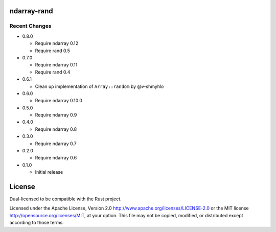 ndarray-rand
============

Recent Changes
--------------

- 0.8.0

  - Require ndarray 0.12
  - Require rand 0.5

- 0.7.0

  - Require ndarray 0.11
  - Require rand 0.4

- 0.6.1

  - Clean up implementation of ``Array::random`` by @v-shmyhlo

- 0.6.0

  - Require ndarray 0.10.0

- 0.5.0

  - Require ndarray 0.9

- 0.4.0

  - Require ndarray 0.8

- 0.3.0

  - Require ndarray 0.7

- 0.2.0

  - Require ndarray 0.6

- 0.1.0

  - Initial release

License
=======

Dual-licensed to be compatible with the Rust project.

Licensed under the Apache License, Version 2.0
http://www.apache.org/licenses/LICENSE-2.0 or the MIT license
http://opensource.org/licenses/MIT, at your
option. This file may not be copied, modified, or distributed
except according to those terms.


